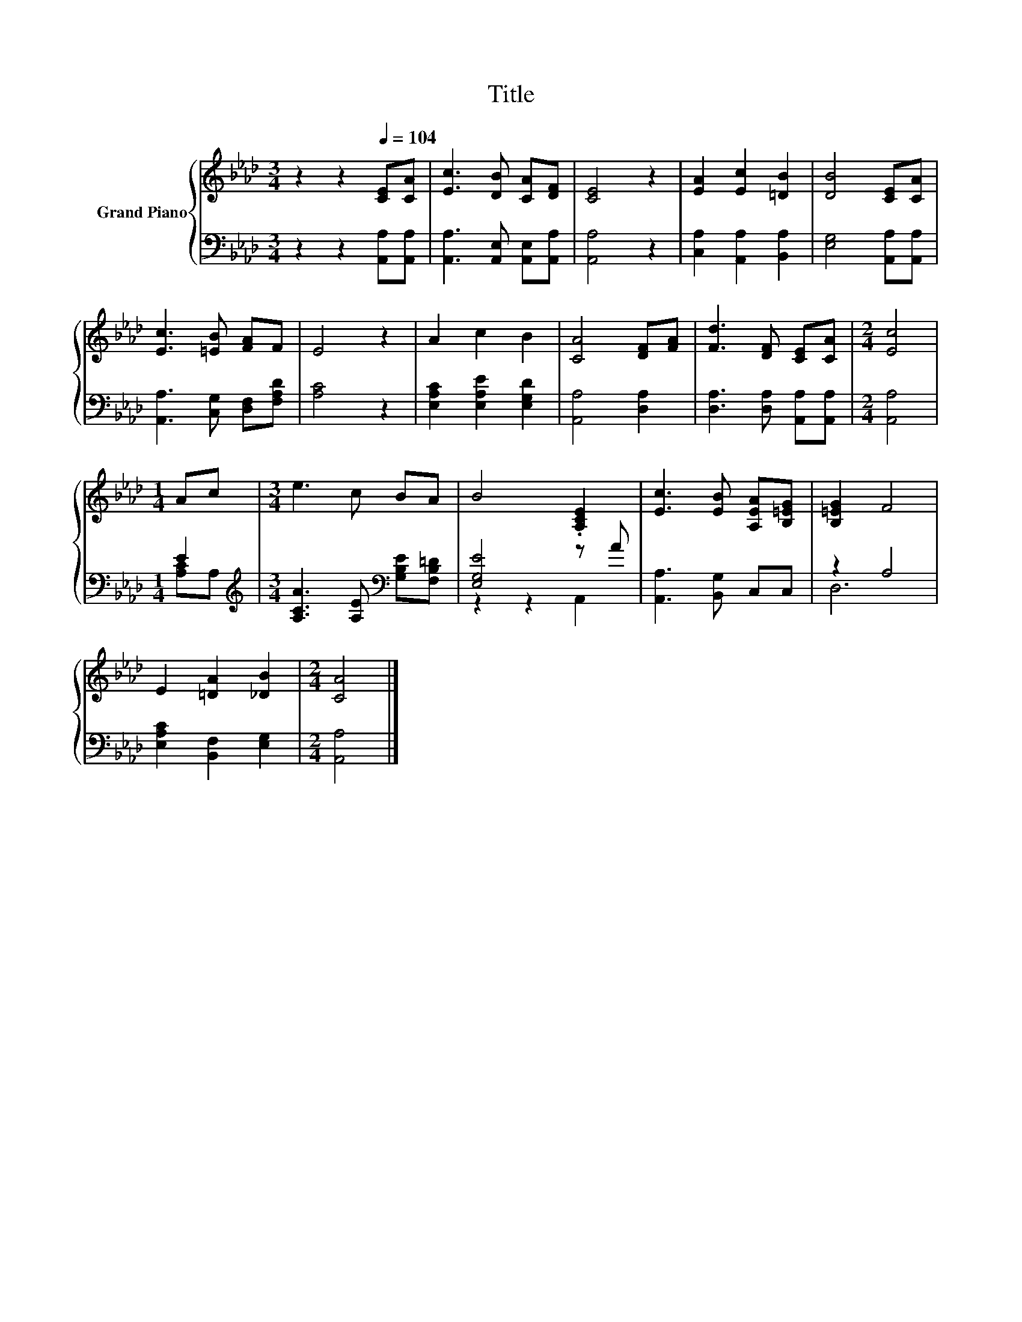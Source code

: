 X:1
T:Title
%%score { 1 | ( 2 3 ) }
L:1/8
M:3/4
K:Ab
V:1 treble nm="Grand Piano"
V:2 bass 
V:3 bass 
V:1
 z2 z2[Q:1/4=104] [CE][CA] | [Ec]3 [DB] [CA][DF] | [CE]4 z2 | [EA]2 [Ec]2 [=DB]2 | [DB]4 [CE][CA] | %5
 [Ec]3 [=EB] [FA]F | E4 z2 | A2 c2 B2 | [CA]4 [DF][FA] | [Fd]3 [DF] [CE][CA] |[M:2/4] [Ec]4 | %11
[M:1/4] Ac |[M:3/4] e3 c BA | B4 .[A,CE]2 | [Ec]3 [EB] [A,EA][B,=EG] | [B,=EG]2 F4 | %16
 E2 [=DA]2 [_DB]2 |[M:2/4] [CA]4 |] %18
V:2
 z2 z2 [A,,A,][A,,A,] | [A,,A,]3 [A,,E,] [A,,E,][A,,A,] | [A,,A,]4 z2 | [C,A,]2 [A,,A,]2 [B,,A,]2 | %4
 [E,G,]4 [A,,A,][A,,A,] | [A,,A,]3 [C,G,] [D,F,][F,A,D] | [A,C]4 z2 | [E,A,C]2 [E,A,E]2 [E,G,D]2 | %8
 [A,,A,]4 [D,A,]2 | [D,A,]3 [D,A,] [A,,A,][A,,A,] |[M:2/4] [A,,A,]4 |[M:1/4] E2 | %12
[M:3/4][K:treble] [A,CA]3 [A,E][K:bass] [G,B,E][F,B,=D] | [E,G,E]4 z A | [A,,A,]3 [B,,G,] C,C, | %15
 z2 A,4 | [E,A,C]2 [B,,F,]2 [E,G,]2 |[M:2/4] [A,,A,]4 |] %18
V:3
 x6 | x6 | x6 | x6 | x6 | x6 | x6 | x6 | x6 | x6 |[M:2/4] x4 |[M:1/4] [A,C]A, | %12
[M:3/4][K:treble] x4[K:bass] x2 | z2 z2 A,,2 | x6 | D,6 | x6 |[M:2/4] x4 |] %18

